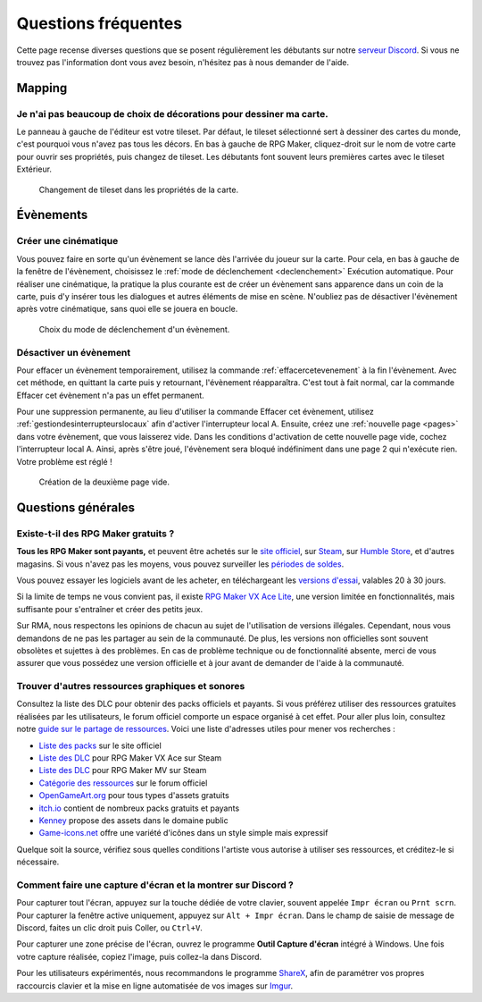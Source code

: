 .. meta::
   :description: Vous débutez sur RPG Maker ? Nous pouvons sûrement vous aider. Voici les réponses à toutes les questions que peuvent se poser les débutants.

Questions fréquentes
====================

Cette page recense diverses questions que se posent régulièrement les débutants sur notre `serveur Discord <https://discord.gg/RrBppaj>`__. Si vous ne trouvez pas l'information dont vous avez besoin, n'hésitez pas à nous demander de l'aide.

Mapping
-------

Je n'ai pas beaucoup de choix de décorations pour dessiner ma carte.
~~~~~~~~~~~~~~~~~~~~~~~~~~~~~~~~~~~~~~~~~~~~~~~~~~~~~~~~~~~~~~~~~~~~

Le panneau à gauche de l'éditeur est votre tileset. Par défaut, le tileset sélectionné sert à dessiner des cartes du monde, c'est pourquoi vous n'avez pas tous les décors. En bas à gauche de RPG Maker, cliquez-droit sur le nom de votre carte pour ouvrir ses propriétés, puis changez de tileset. Les débutants font souvent leurs premières cartes avec le tileset Extérieur.

.. figure:: https://i.imgur.com/w9mCDAO.png
   :alt: Changement de tileset

   Changement de tileset dans les propriétés de la carte.

Évènements
----------

Créer une cinématique
~~~~~~~~~~~~~~~~~~~~~

Vous pouvez faire en sorte qu'un évènement se lance dès l'arrivée du joueur sur la carte. Pour cela, en bas à gauche de la fenêtre de l'évènement, choisissez le :ref:`mode de déclenchement <declenchement>` Exécution automatique. Pour réaliser une cinématique, la pratique la plus courante est de créer un évènement sans apparence dans un coin de la carte, puis d'y insérer tous les dialogues et autres éléments de mise en scène. N'oubliez pas de désactiver l'évènement après votre cinématique, sans quoi elle se jouera en boucle.

.. figure:: https://i.imgur.com/MwSESNz.png
   :alt: Déclenchement automatique

   Choix du mode de déclenchement d'un évènement.

Désactiver un évènement
~~~~~~~~~~~~~~~~~~~~~~~

Pour effacer un évènement temporairement, utilisez la commande :ref:`effacercetevenement` à la fin l'évènement. Avec cet méthode, en quittant la carte puis y retournant, l'évènement réapparaîtra. C'est tout à fait normal, car la commande Effacer cet évènement n'a pas un effet permanent.

Pour une suppression permanente, au lieu d'utiliser la commande Effacer cet évènement, utilisez :ref:`gestiondesinterrupteurslocaux` afin d'activer l'interrupteur local A. Ensuite, créez une :ref:`nouvelle page <pages>` dans votre évènement, que vous laisserez vide. Dans les conditions d'activation de cette nouvelle page vide, cochez l'interrupteur local A. Ainsi, après s'être joué, l'évènement sera bloqué indéfiniment dans une page 2 qui n'exécute rien. Votre problème est réglé !

.. figure:: https://i.imgur.com/hbwBUqs.png
   :alt: Illustration

   Création de la deuxième page vide.

Questions générales
-------------------

Existe-t-il des RPG Maker gratuits ?
~~~~~~~~~~~~~~~~~~~~~~~~~~~~~~~~~~~~

**Tous les RPG Maker sont payants,** et peuvent être achetés sur le `site officiel <http://www.rpgmakerweb.com/products>`__, sur `Steam <http://store.steampowered.com/search/?term=RPG+Maker>`__, sur `Humble Store <https://www.humblebundle.com/store/search?sort=bestselling&search=RPG%20Maker>`__, et d'autres magasins. Si vous n'avez pas les moyens, vous pouvez surveiller les `périodes de soldes <https://isthereanydeal.com/game/rpgmakermv/history/>`__.

Vous pouvez essayer les logiciels avant de les acheter, en téléchargeant les `versions d'essai <http://www.rpgmakerweb.com/download/free-trials>`__, valables 20 à 30 jours.

Si la limite de temps ne vous convient pas, il existe `RPG Maker VX Ace Lite <http://store.steampowered.com/app/224280/RPG_Maker_VX_Ace_Lite/>`__, une version limitée en fonctionnalités, mais suffisante pour s'entraîner et créer des petits jeux.

Sur RMA, nous respectons les opinions de chacun au sujet de l'utilisation de versions illégales. Cependant, nous vous demandons de ne pas les partager au sein de la communauté. De plus, les versions non officielles sont souvent obsolètes et sujettes à des problèmes. En cas de problème technique ou de fonctionnalité absente, merci de vous assurer que vous possédez une version officielle et à jour avant de demander de l'aide à la communauté.

Trouver d'autres ressources graphiques et sonores
~~~~~~~~~~~~~~~~~~~~~~~~~~~~~~~~~~~~~~~~~~~~~~~~~

Consultez la liste des DLC pour obtenir des packs officiels et payants. Si vous préférez utiliser des ressources gratuites réalisées par les utilisateurs, le forum officiel comporte un espace organisé à cet effet. Pour aller plus loin, consultez notre `guide sur le partage de ressources <https://rpgmakeralliance.com/d/105>`_. Voici une liste d'adresses utiles pour mener vos recherches :

* `Liste des packs <http://www.rpgmakerweb.com/products/resources>`_ sur le site officiel
* `Liste des DLC <https://store.steampowered.com/dlc/220700>`_ pour RPG Maker VX Ace sur Steam
* `Liste des DLC <https://store.steampowered.com/dlc/363890>`_ pour RPG Maker MV sur Steam
* `Catégorie des ressources <https://forums.rpgmakerweb.com/index.php?categories/resource-showcase.27/>`_ sur le forum officiel
* `OpenGameArt.org <https://opengameart.org/>`_ pour tous types d'assets gratuits
* `itch.io <https://itch.io/game-assets>`_ contient de nombreux packs gratuits et payants
* `Kenney <http://www.kenney.nl/assets>`_ propose des assets dans le domaine public
* `Game-icons.net <http://game-icons.net/>`_ offre une variété d'icônes dans un style simple mais expressif

Quelque soit la source, vérifiez sous quelles conditions l'artiste vous autorise à utiliser ses ressources, et créditez-le si nécessaire.

Comment faire une capture d'écran et la montrer sur Discord ?
~~~~~~~~~~~~~~~~~~~~~~~~~~~~~~~~~~~~~~~~~~~~~~~~~~~~~~~~~~~~~

Pour capturer tout l'écran, appuyez sur la touche dédiée de votre clavier, souvent appelée ``Impr écran`` ou ``Prnt scrn``. Pour capturer la fenêtre active uniquement, appuyez sur ``Alt + Impr écran``. Dans le champ de saisie de message de Discord, faites un clic droit puis Coller, ou ``Ctrl+V``.

Pour capturer une zone précise de l'écran, ouvrez le programme **Outil Capture d'écran** intégré à Windows. Une fois votre capture réalisée, copiez l'image, puis collez-la dans Discord.

Pour les utilisateurs expérimentés, nous recommandons le programme `ShareX <https://getsharex.com/>`__, afin de paramétrer vos propres raccourcis clavier et la mise en ligne automatisée de vos images sur `Imgur <https://imgur.com/>`__.
